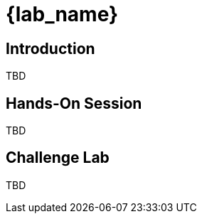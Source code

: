 :icons: font

= {lab_name}
:navtitle: 2: Agenda


== Introduction 
TBD

== Hands-On Session
TBD

== Challenge Lab
TBD
